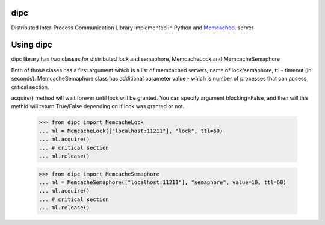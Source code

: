 dipc
=====================

Distributed Inter-Process Communication Library implemented in Python and Memcached_. server

.. _Memcached: http://memcached.org

Using dipc
==========

dipc library has two classes for distributed lock and semaphore, MemcacheLock
and MemcacheSemaphore

Both of those clases has a first argument which is a list of memcached servers,
name of lock/semaphore, ttl - timeout (in seconds). MemcacheSemaphore class has additional
parameter value - which is number of processes that can access critical
section.

acquire() method will wait forever until lock will be granted. You can specify 
argument blocking=False, and then will this methid will return True/False 
depending on if lock was granted or not.

    >>> from dipc import MemcacheLock
    ... ml = MemcacheLock(["localhost:11211"], "lock", ttl=60)
    ... ml.acquire()
    ... # critical section
    ... ml.release()

    >>> from dipc import MemcacheSemaphore
    ... ml = MemcacheSemaphore(["localhost:11211"], "semaphore", value=10, ttl=60)
    ... ml.acquire()
    ... # critical section
    ... ml.release()
